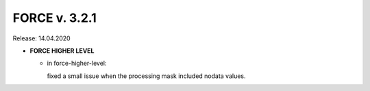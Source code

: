 .. _v321:

FORCE v. 3.2.1
==============

Release: 14.04.2020

- **FORCE HIGHER LEVEL**

  - in force-higher-level: 
  
    fixed a small issue when the processing mask included nodata values.
